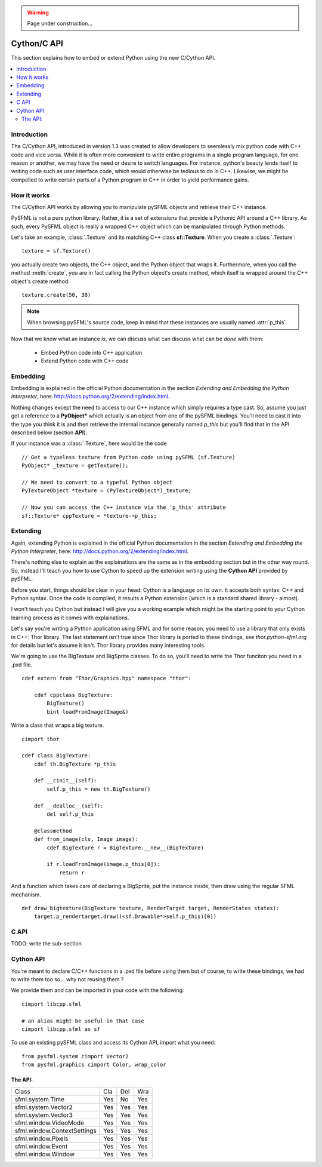 .. warning::

   Page under construction...

Cython/C API
============
This section explains how to embed or extend Python using the new C/Cython
API.

.. contents:: :local:

Introduction
------------
The C/Cython API, introduced in version 1.3 was created to allow developers to
seemlessly mix python code with C++ code and vice versa. While it is often more 
convenient to write entire programs in a single program language, for one
reason or another, we may have the need or desire to switch languages. For
instance, python's beauty lends itself to writing code such as user interface code, 
which would otherwise be tedious to do in C++. Likewise, we might be compelled to
write certain parts of a Python program in C++ in order to yield performance
gains.

How it works
------------
The C/Cython API works by allowing you to manipulate pySFML objects and
retrieve their C++ instance.

PySFML is not a pure python library. Rather, it is a set of extensions that
provide a Pythonic API around a C++ library. As such, every PySFML object is
really a wrapped C++ object which can be manipulated through Python methods.


Let's take an example, :class:`.Texture` and its matching C++ class
**sf::Texture**. When you create a :class:`.Texture`::

    texture = sf.Texture()

you actually create two objects, the C++ object, and the Python object that
wraps it. Furthermore, when you call the method :meth:`create`, you are in fact
calling the Python object's create method, which itself is wrapped around the
C++ object's create method::

    texture.create(50, 30)

.. note::

    When browsing pySFML's source code, keep in mind that these instances are
    usually named :attr:`p_this`.

Now that we know what an instance *is*, we can discuss what can discuss what
can be *done* with them:

    * Embed Python code into C++ application
    * Extend Python code with C++ code

Embedding
----------
Embedding is explained in the official Python documentation in the
section *Extending and Embedding the Python Interpreter*, here:
http://docs.python.org/2/extending/index.html.

Nothing changes except the need to access to our C++ instance which
simply requires a type cast. So, assume you just got a reference to
a **PyObject\*** which actually is an object from one of the pySFML
bindings. You'll need to cast it into the type you think it is and then
retrieve the internal instance generally named *p_this* but you'll find
that in the API described below (section **API**).

If your instance was a :class:`.Texture`, here would be the code ::

    // Get a typeless texture from Python code using pySFML (sf.Texture)
    PyObject* _texture = getTexture();

    // We need to convert to a typeful Python object
    PyTextureObject *texture = (PyTextureObject*)_texture;

    // Now you can access the C++ instance via the 'p_this' attribute
    sf::Texture* cppTexture = *texture->p_this;

Extending
---------
Again, extending Python is explained in the official Python
documentation in the section *Extending and Embedding the Python
Interpreter*, here: http://docs.python.org/2/extending/index.html.

There's nothing else to explain as the explainations are the same as in
the embedding section but in the other way round. So, instead I'll
teach you how to use Cython to speed up the extension writing using the
**Cython API** provided by pySFML.

Before you start, things should be clear in your head: Cython is a
language on its own. It accepts both syntax: C++ and Python syntax.
Once the code is compiled, it results a Python extension (which is a
standard shared library - almost).

I won't teach you Cython but instead I will give you a working example
which might be the starting point to your Cython learning process as it
comes with explainations.

Let's say you're writing a Python application using SFML and for some
reason, you need to use a library that only exists in C++: Thor library.
The last statement isn't true since Thor library is ported to these
bindings, see `thor.python-sfml.org` for details but let's assume it
isn't. Thor library provides many interesting tools.

We're going to use the BigTexture and BigSprite classes. To do so,
you'll need to write the Thor funciton you need in a .pxd file. ::

    cdef extern from "Thor/Graphics.hpp" namespace "thor":

        cdef cppclass BigTexture:
            BigTexture()
            bint loadFromImage(Image&)


Write a class that wraps a big texture. ::

    cimport thor

    cdef class BigTexture:
        cdef th.BigTexture *p_this

        def __cinit__(self):
            self.p_this = new th.BigTexture()

        def __dealloc__(self):
            del self.p_this

        @classmethod
        def from_image(cls, Image image):
            cdef BigTexture r = BigTexture.__new__(BigTexture)

            if r.loadFromImage(image.p_this[0]):
                return r

And a function which takes care of declaring a BigSprite, put the
instance inside, then draw using the regular SFML mechanism. ::

    def draw_bigtexture(BigTexture texture, RenderTarget target, RenderStates states):
        target.p_rendertarget.draw((<sf.Drawable*>self.p_this)[0])

C API
-----
TODO: write the sub-section

Cython API
----------
You're meant to declare C/C++ functions in a .pxd file before using
them but of course, to write these bindings, we had to write them too
so... why not reusing them ?

We provide them and can be imported in your code with the following: ::

    cimport libcpp.sfml

    # an alias might be useful in that case
    cimport libcpp.sfml as sf

To use an existing pySFML class and access its Cython API, import what
you need: ::

    from pysfml.system cimport Vector2
    from pysfml.graphics cimport Color, wrap_color


The API:
^^^^^^^^

.. py:module:: pysfml

.. class:: ClassName

   .. py:attribute:: p_this
   .. py:attribute:: delete_this

.. py:function:: wrap_classname(ClassName* p)

+-----------------------------+-----+-----+-----+
| Class                       | Cla | Del | Wra |
+-----------------------------+-----+-----+-----+
| sfml.system.Time            | Yes | No  | Yes |
+-----------------------------+-----+-----+-----+
| sfml.system.Vector2         | Yes | Yes | Yes |
+-----------------------------+-----+-----+-----+
| sfml.system.Vector3         | Yes | Yes | Yes |
+-----------------------------+-----+-----+-----+
| sfml.window.VideoMode       | Yes | Yes | Yes |
+-----------------------------+-----+-----+-----+
| sfml.window.ContextSettings | Yes | Yes | Yes |
+-----------------------------+-----+-----+-----+
| sfml.window.Pixels          | Yes | Yes | Yes |
+-----------------------------+-----+-----+-----+
| sfml.window.Event           | Yes | Yes | Yes |
+-----------------------------+-----+-----+-----+
| sfml.window.Window          | Yes | Yes | Yes |
+-----------------------------+-----+-----+-----+
